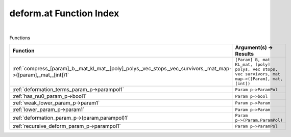 .. _deform.at_index:

deform.at Function Index
=======================================================
|



Functions

.. list-table::
   :widths: 10 20
   :header-rows: 1

   * - Function
     - Argument(s) -> Results
   * - :ref:`compress_[param]_b,_mat_kl_mat,_[poly]_polys,_vec_stops,_vec_survivors,_mat_map->([param],_mat,_[int])1`
     - ``[Param] B, mat KL_mat, [poly] polys, vec stops, vec survivors, mat map->([Param], mat, [int])``
   * - :ref:`deformation_terms_param_p->parampol1`
     - ``Param p->ParamPol``
   * - :ref:`has_nu0_param_p->bool1`
     - ``Param p->bool``
   * - :ref:`weak_lower_param_p->param1`
     - ``Param p->Param``
   * - :ref:`lower_param_p->param1`
     - ``Param p->Param``
   * - :ref:`deformation_param_p->(param,parampol)1`
     - ``Param p->(Param,ParamPol)``
   * - :ref:`recursive_deform_param_p->parampol1`
     - ``Param p->ParamPol``
